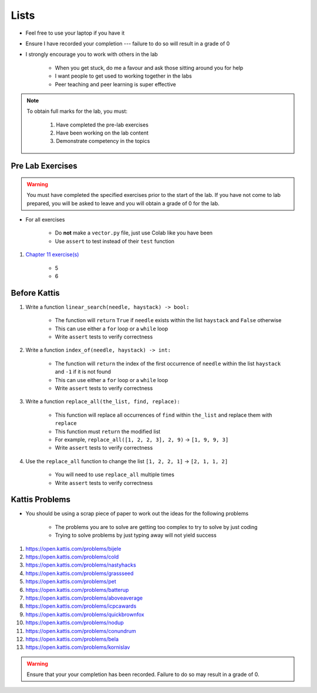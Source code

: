*****
Lists
*****

* Feel free to use your laptop if you have it
* Ensure I have recorded your completion --- failure to do so will result in a grade of 0
* I strongly encourage you to work with others in the lab

    * When you get stuck, do me a favour and ask those sitting around you for help
    * I want people to get used to working together in the labs
    * Peer teaching and peer learning is super effective

.. note::

    To obtain full marks for the lab, you must:

        #. Have completed the pre-lab exercises
        #. Have been working on the lab content
        #. Demonstrate competency in the topics


Pre Lab Exercises
=================

.. warning::

    You must have completed the specified exercises prior to the start of the lab. If you have not come to lab prepared,
    you will be asked to leave and you will obtain a grade of 0 for the lab.


* For all exercises

    * Do **not** make a ``vector.py`` file, just use Colab like you have been
    * Use ``assert`` to test instead of their ``test`` function

#. `Chapter 11 exercise(s) <http://openbookproject.net/thinkcs/python/english3e/lists.html#exercises>`_

    * 5
    * 6


Before Kattis
=============

#. Write a function ``linear_search(needle, haystack) -> bool:``

    * The function will ``return`` ``True`` if ``needle`` exists within the list ``haystack`` and ``False`` otherwise
    * This can use either a ``for`` loop or a ``while`` loop
    * Write ``assert`` tests to verify correctness

#. Write a function ``index_of(needle, haystack) -> int:``

    * The function will ``return`` the index of the first occurrence of ``needle`` within the list ``haystack`` and ``-1`` if it is not found
    * This can use either a ``for`` loop or a ``while`` loop
    * Write ``assert`` tests to verify correctness

#. Write a function ``replace_all(the_list, find, replace):``

    * This function will replace all occurrences of ``find`` within ``the_list`` and replace them with ``replace``
    * This function must ``return`` the modified list
    * For example, ``replace_all([1, 2, 2, 3], 2, 9)`` -> ``[1, 9, 9, 3]``
    * Write ``assert`` tests to verify correctness

#. Use the ``replace_all`` function to change the list ``[1, 2, 2, 1]`` -> ``[2, 1, 1, 2]``

    * You will need to use ``replace_all`` multiple times
    * Write ``assert`` tests to verify correctness


Kattis Problems
===============

* You should be using a scrap piece of paper to work out the ideas for the following problems

    * The problems you are to solve are getting too complex to try to solve by just coding
    * Trying to solve problems by just typing away will not yield success

#. https://open.kattis.com/problems/bijele
#. https://open.kattis.com/problems/cold
#. https://open.kattis.com/problems/nastyhacks
#. https://open.kattis.com/problems/grassseed
#. https://open.kattis.com/problems/pet
#. https://open.kattis.com/problems/batterup
#. https://open.kattis.com/problems/aboveaverage
#. https://open.kattis.com/problems/icpcawards
#. https://open.kattis.com/problems/quickbrownfox
#. https://open.kattis.com/problems/nodup
#. https://open.kattis.com/problems/conundrum
#. https://open.kattis.com/problems/bela
#. https://open.kattis.com/problems/kornislav

.. warning::

    Ensure that your your completion has been recorded. Failure to do so may result in a grade of 0.
